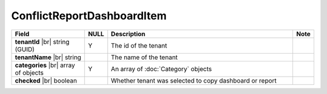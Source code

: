 

===========================
ConflictReportDashboardItem
===========================

.. list-table::
   :header-rows: 1
   :widths: 25 5 65 5

   *  -  Field
      -  NULL
      -  Description
      -  Note
   *  -  **tenantId** |br|
         string (GUID)
      -  Y
      -  The id of the tenant
      -
   *  -  **tenantName** |br|
         string
      -
      -  The name of the tenant
      -
   *  -  **categories** |br|
         array of objects
      -  Y
      -  An array of :doc:`Category` objects
      -
   *  -  **checked** |br|
         boolean
      -
      -  Whether tenant was selected to copy dashboard or report
      -
